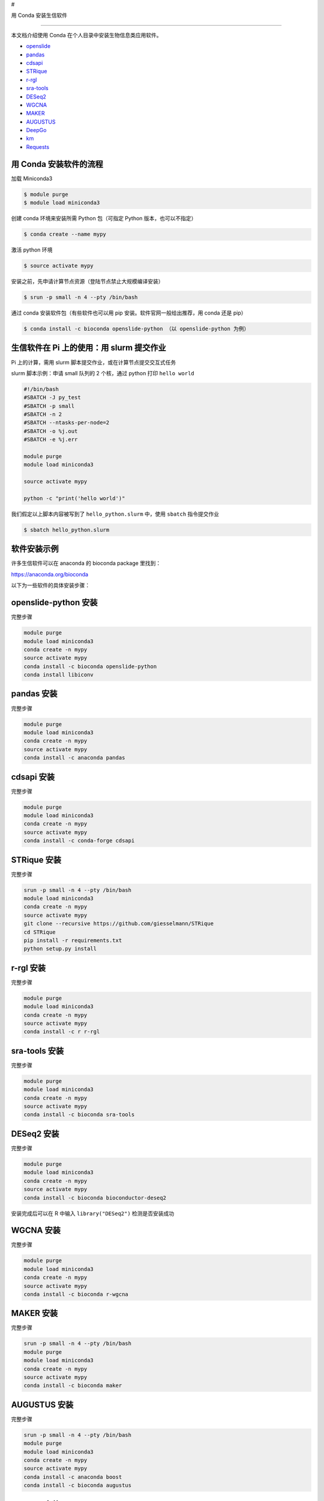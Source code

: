 #

.. raw:: html

   <center>

用 Conda 安装生信软件

.. raw:: html

   </center>

--------------

本文档介绍使用 Conda 在个人目录中安装生物信息类应用软件。

-  `openslide <#openslide-python>`__
-  `pandas <#pandas>`__
-  `cdsapi <#cdsapi>`__
-  `STRique <#strique>`__
-  `r-rgl <#r-rgl>`__
-  `sra-tools <#sra-tools>`__
-  `DESeq2 <#deseq2>`__
-  `WGCNA <#wgcna>`__
-  `MAKER <#maker>`__
-  `AUGUSTUS <#augustus>`__
-  `DeepGo <#deepgo>`__
-  `km <#km>`__
-  `Requests <#requests>`__

用 Conda 安装软件的流程
-----------------------

加载 Miniconda3

.. code:: bash

   $ module purge
   $ module load miniconda3

创建 conda 环境来安装所需 Python 包（可指定 Python 版本，也可以不指定）

.. code:: bash

   $ conda create --name mypy

激活 python 环境

.. code:: bash

   $ source activate mypy

安装之前，先申请计算节点资源（登陆节点禁止大规模编译安装）

.. code:: bash

   $ srun -p small -n 4 --pty /bin/bash

通过 conda 安装软件包（有些软件也可以用 pip
安装。软件官网一般给出推荐，用 conda 还是 pip）

.. code:: bash

   $ conda install -c bioconda openslide-python （以 openslide-python 为例）

生信软件在 Pi 上的使用：用 slurm 提交作业
-----------------------------------------

Pi 上的计算，需用 slurm 脚本提交作业，或在计算节点提交交互式任务

slurm 脚本示例：申请 small 队列的 2 个核，通过 python 打印
``hello world``

.. code:: bash

   #!/bin/bash
   #SBATCH -J py_test
   #SBATCH -p small
   #SBATCH -n 2
   #SBATCH --ntasks-per-node=2
   #SBATCH -o %j.out
   #SBATCH -e %j.err

   module purge
   module load miniconda3

   source activate mypy

   python -c "print('hello world')"

我们假定以上脚本内容被写到了 ``hello_python.slurm`` 中，使用 ``sbatch``
指令提交作业

.. code:: bash

   $ sbatch hello_python.slurm

软件安装示例
------------

许多生信软件可以在 anaconda 的 bioconda package 里找到：

https://anaconda.org/bioconda

以下为一些软件的具体安装步骤：

openslide-python 安装
---------------------

完整步骤

.. code:: bash

   module purge
   module load miniconda3
   conda create -n mypy
   source activate mypy
   conda install -c bioconda openslide-python
   conda install libiconv

pandas 安装
-----------

完整步骤

.. code:: bash

   module purge
   module load miniconda3
   conda create -n mypy
   source activate mypy
   conda install -c anaconda pandas

cdsapi 安装
-----------

完整步骤

.. code:: bash

   module purge
   module load miniconda3
   conda create -n mypy
   source activate mypy
   conda install -c conda-forge cdsapi

STRique 安装
------------

完整步骤

.. code:: bash

   srun -p small -n 4 --pty /bin/bash
   module load miniconda3
   conda create -n mypy
   source activate mypy
   git clone --recursive https://github.com/giesselmann/STRique
   cd STRique
   pip install -r requirements.txt
   python setup.py install 

r-rgl 安装
----------

完整步骤

.. code:: bash

   module purge
   module load miniconda3
   conda create -n mypy
   source activate mypy
   conda install -c r r-rgl

sra-tools 安装
--------------

完整步骤

.. code:: bash

   module purge
   module load miniconda3
   conda create -n mypy
   source activate mypy
   conda install -c bioconda sra-tools

DESeq2 安装
-----------

完整步骤

.. code:: bash

   module purge
   module load miniconda3
   conda create -n mypy
   source activate mypy
   conda install -c bioconda bioconductor-deseq2

安装完成后可以在 R 中输入 ``library("DESeq2")`` 检测是否安装成功

WGCNA 安装
----------

完整步骤

.. code:: bash

   module purge
   module load miniconda3
   conda create -n mypy
   source activate mypy
   conda install -c bioconda r-wgcna

MAKER 安装
----------

完整步骤

.. code:: bash

   srun -p small -n 4 --pty /bin/bash
   module purge
   module load miniconda3
   conda create -n mypy
   source activate mypy
   conda install -c bioconda maker

AUGUSTUS 安装
-------------

完整步骤

.. code:: bash

   srun -p small -n 4 --pty /bin/bash
   module purge
   module load miniconda3
   conda create -n mypy
   source activate mypy
   conda install -c anaconda boost
   conda install -c bioconda augustus

DeepGo 安装
-----------

完整步骤

.. code:: bash

   srun -p small -n 4 --pty /bin/bash
   git clone https://github.com/bio-ontology-research-group/deepgo.git
   module purge
   module load miniconda3
   conda create -n mypy
   source activate mypy
   conda install pip
   pip install -r requirements.txt

km 安装
-------

完整步骤

.. code:: bash

   srun -p small -n 4 --pty /bin/bash
   git clone https://github.com/iric-soft/km.git
   module purge
   module load miniconda3
   conda create -n mypy
   source activate mypy
   chmod +x easy_install.sh 
   ./easy_install.sh

Requests 安装
-------------

完整步骤

.. code:: bash

   module purge
   module load miniconda3
   conda create -n mypy
   source activate mypy
   conda install -c anaconda requests

参考文献
--------

-  `miniconda <https://docs.conda.io/en/latest/miniconda.html>`__
